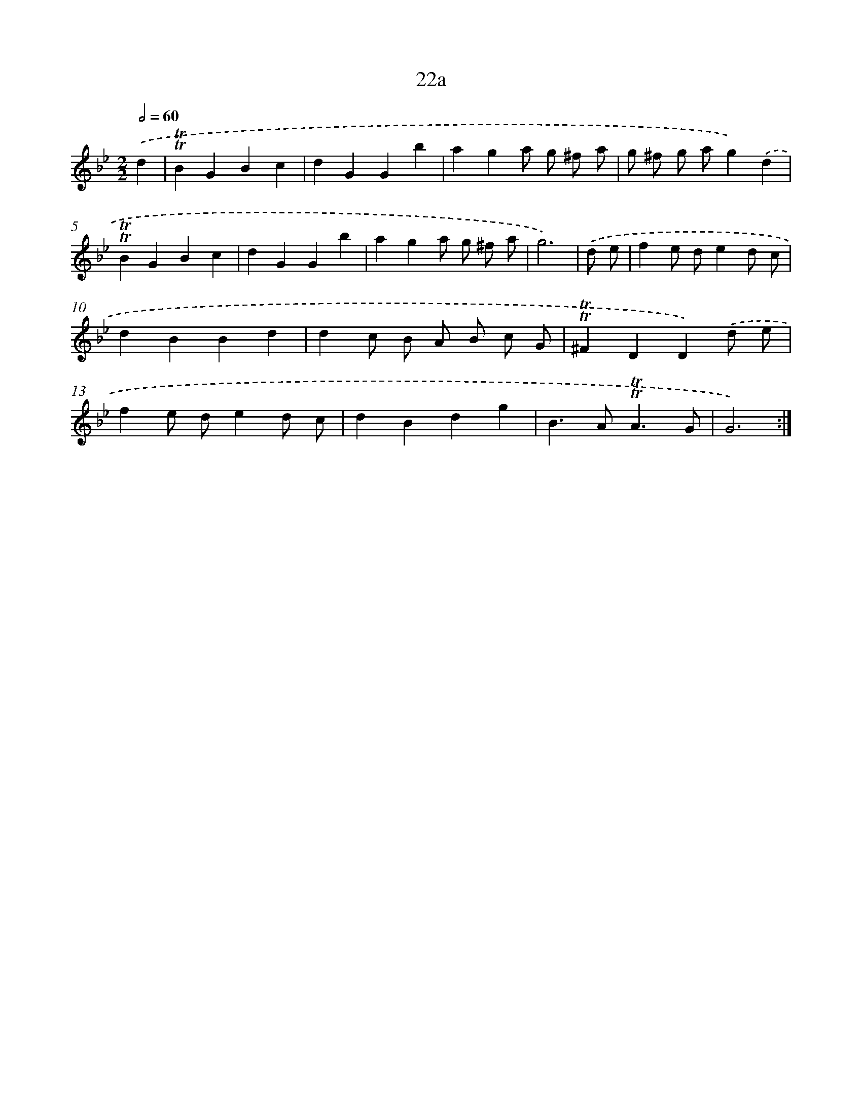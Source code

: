 X: 10968
T: 22a
%%abc-version 2.0
%%abcx-abcm2ps-target-version 5.9.1 (29 Sep 2008)
%%abc-creator hum2abc beta
%%abcx-conversion-date 2018/11/01 14:37:10
%%humdrum-veritas 539973530
%%humdrum-veritas-data 2565055202
%%continueall 1
%%barnumbers 0
L: 1/4
M: 2/2
Q: 1/2=60
K: Bb clef=treble
.('d [I:setbarnb 1]|
!trill!!trill!BGBc |
dGGb |
aga/ g/ ^f/ a/ |
g/ ^f/ g/ a/g).('d |
!trill!!trill!BGBc |
dGGb |
aga/ g/ ^f/ a/ |
g3) |
.('d/ e/ [I:setbarnb 9]|
fe/ d/ed/ c/ |
dBBd |
dc/ B/ A/ B/ c/ G/ |
!trill!!trill!^FDD).('d/ e/ |
fe/ d/ed/ c/ |
dBdg |
B>A!trill!!trill!A3/G/ |
G3) :|]
